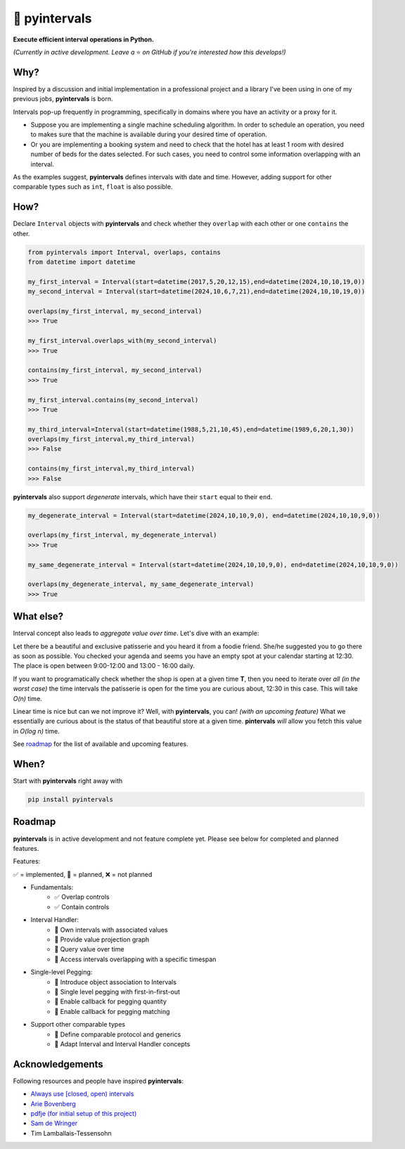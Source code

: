 📐 pyintervals
===============================

**Execute efficient interval operations in Python.**

*(Currently in active development. Leave a* ⭐️ *on GitHub if you're interested how this develops!)*

Why?
--------

Inspired by a discussion and initial implementation in a professional project
and a library I've been using in one of my previous jobs, **pyintervals** is born.

Intervals pop-up frequently in programming, specifically in domains where you
have an activity or a proxy for it.

- Suppose you are implementing a single machine scheduling algorithm.
  In order to schedule an operation, you need to makes sure that the machine is available
  during your desired time of operation.
- Or you are implementing a booking system and need to check
  that the hotel has at least 1 room with desired number of beds for the dates selected.
  For such cases, you need to control some information overlapping with an interval.

As the examples suggest, **pyintervals** defines intervals with date and time.
However, adding support for other comparable types such as ``int``, ``float`` is also possible.

How?
--------

Declare ``Interval`` objects with **pyintervals** and check whether they ``overlap`` with each other or
one ``contains`` the other.

.. code-block:: python

  from pyintervals import Interval, overlaps, contains
  from datetime import datetime

  my_first_interval = Interval(start=datetime(2017,5,20,12,15),end=datetime(2024,10,10,19,0))
  my_second_interval = Interval(start=datetime(2024,10,6,7,21),end=datetime(2024,10,10,19,0))

  overlaps(my_first_interval, my_second_interval)
  >>> True

  my_first_interval.overlaps_with(my_second_interval)
  >>> True

  contains(my_first_interval, my_second_interval)
  >>> True

  my_first_interval.contains(my_second_interval)
  >>> True

  my_third_interval=Interval(start=datetime(1988,5,21,10,45),end=datetime(1989,6,20,1,30))
  overlaps(my_first_interval,my_third_interval)
  >>> False

  contains(my_first_interval,my_third_interval)
  >>> False

**pyintervals** also support `degenerate` intervals, which have their ``start`` equal to their ``end``.

.. code-block:: python

  my_degenerate_interval = Interval(start=datetime(2024,10,10,9,0), end=datetime(2024,10,10,9,0))

  overlaps(my_first_interval, my_degenerate_interval)
  >>> True

  my_same_degenerate_interval = Interval(start=datetime(2024,10,10,9,0), end=datetime(2024,10,10,9,0))

  overlaps(my_degenerate_interval, my_same_degenerate_interval)
  >>> True

What else?
-----------

Interval concept also leads to `aggregate value over time`. Let's dive with an example:

Let there be a beautiful and exclusive patisserie and you heard it from a foodie friend.
She/he suggested you to go there as soon as possible.
You checked your agenda and seems you have an empty spot at your calendar starting at 12:30.
The place is open between 9:00-12:00 and 13:00 - 16:00 daily.

If you want to programatically check whether the shop is open at a given time **T**, then
you need to iterate over `all (in the worst case)` the time intervals the patisserie is open
for the time you are curious about, 12:30 in this case. This will take `O(n)` time.

Linear time is nice but can we not improve it? Well, with **pyintervals**, you can! `(with an upcoming feature)`
What we essentially are curious about is the status of that beautiful store at a given time.
**pintervals** `will` allow you fetch this value in `O(log n)` time.

See roadmap_ for the list of available and upcoming features.

When?
---------

Start with **pyintervals** right away with

.. code-block:: bash

  pip install pyintervals

.. _roadmap

Roadmap
---------
**pyintervals** is in active development and not feature complete yet. Please see below
for completed and planned features.

Features:

✅ = implemented, 🚧 = planned, ❌ = not planned

- Fundamentals:
    - ✅ Overlap controls
    - ✅ Contain controls
- Interval Handler:
    - 🚧 Own intervals with associated values
    - 🚧 Provide value projection graph
    - 🚧 Query value over time
    - 🚧 Access intervals overlapping with a specific timespan
- Single-level Pegging:
    - 🚧 Introduce object association to Intervals
    - 🚧 Single level pegging with first-in-first-out
    - 🚧 Enable callback for pegging quantity
    - 🚧 Enable callback for pegging matching
- Support other comparable types
    - 🚧 Define comparable protocol and generics
    - 🚧 Adapt Interval and Interval Handler concepts

Acknowledgements
----------------

Following resources and people have inspired **pyintervals**:

- `Always use [closed, open) intervals <https://fhur.me/posts/always-use-closed-open-intervalshttps://fhur.me/posts/always-use-closed-open-intervals>`_
- `Arie Bovenberg <https://github.com/ariebovenberg>`_
- `pdfje (for initial setup of this project) <https://github.com/ariebovenberg/pdfje>`_
- `Sam de Wringer <https://github.com/samdewr>`_
- Tim Lamballais-Tessensohn
